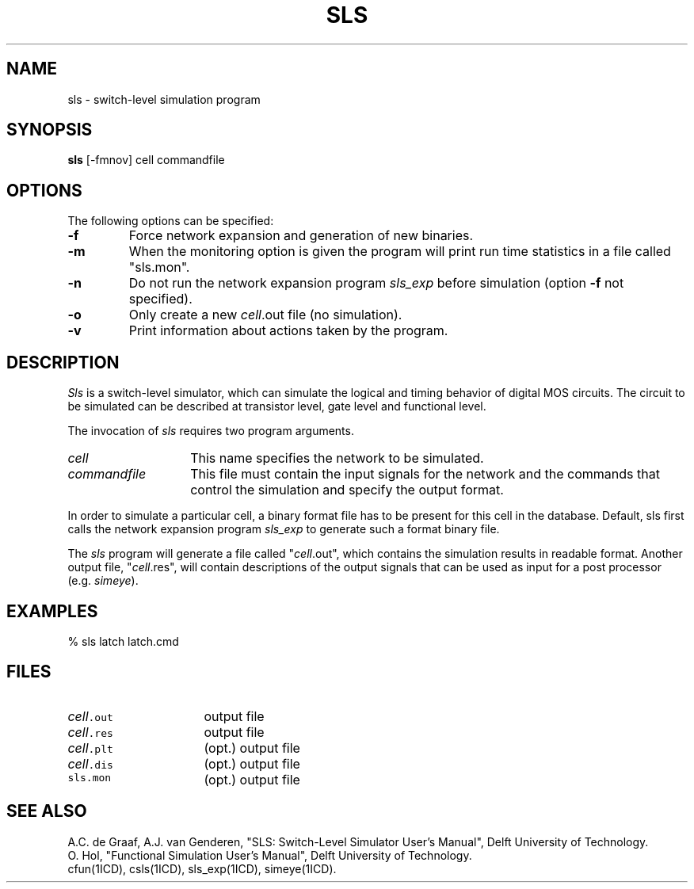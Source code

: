 .TH SLS 1ICD "User Commands"
.UC 4
.SH NAME
sls - switch-level simulation program
.SH SYNOPSIS
.B sls
[-fmnov] cell commandfile
.SH OPTIONS
The following options can be specified:
.TP
.B -f
Force network expansion and generation of new binaries.
.TP
.B -m
When the monitoring option is given the program will print run time
statistics in a file called "sls.mon".
.TP
.B -n
Do not run the network expansion program \fIsls_exp\fP before simulation
(option \fB-f\fP not specified).
.TP
.B -o
Only create a new \fIcell\fP.out file (no simulation).
.TP
.B -v
Print information about actions taken by the program.
.SH DESCRIPTION
.I Sls
is a switch-level simulator,
which can simulate the logical and timing behavior of digital MOS circuits.
The circuit to be simulated can be described at transistor level,
gate level and functional level.
.PP
The invocation of
.I sls
requires two program arguments.
.TP 14
.I cell
This name specifies the network to be simulated.
.TP
.I commandfile
This file must contain the input signals for the network and the commands that
control the simulation and specify the output format.
.RE
.PP
In order to simulate a particular cell,
a binary format file has to be present for this cell in the database.
Default,
sls first calls the network expansion program \fIsls_exp\fP
to generate such a format binary file.
.PP
The
.I sls
program will generate a file called
"\fIcell\fP.out", which contains the simulation results in readable format.
Another output file, "\fIcell\fP.res",
will contain descriptions of the output signals that can be used
as input for a post processor (e.g. \fIsimeye\fP).
.SH EXAMPLES
% sls latch latch.cmd
.AU "A.J. van Genderen, A.C. de Graaf"
.SH FILES
.TP 16
\fC\fIcell\fP.out\fP
output file
.TP
\fC\fIcell\fP.res\fP
output file
.TP
\fC\fIcell\fP.plt\fP
(opt.) output file
.TP
\fC\fIcell\fP.dis\fP
(opt.) output file
.TP
\fCsls.mon\fP
(opt.) output file
.SH SEE ALSO
A.C. de Graaf,
A.J. van Genderen,
"SLS: Switch-Level Simulator User's Manual",
Delft University of Technology.
.br
O. Hol,
"Functional Simulation User's Manual",
Delft University of Technology.
.br
cfun(1ICD),
csls(1ICD),
sls_exp(1ICD),
simeye(1ICD).

